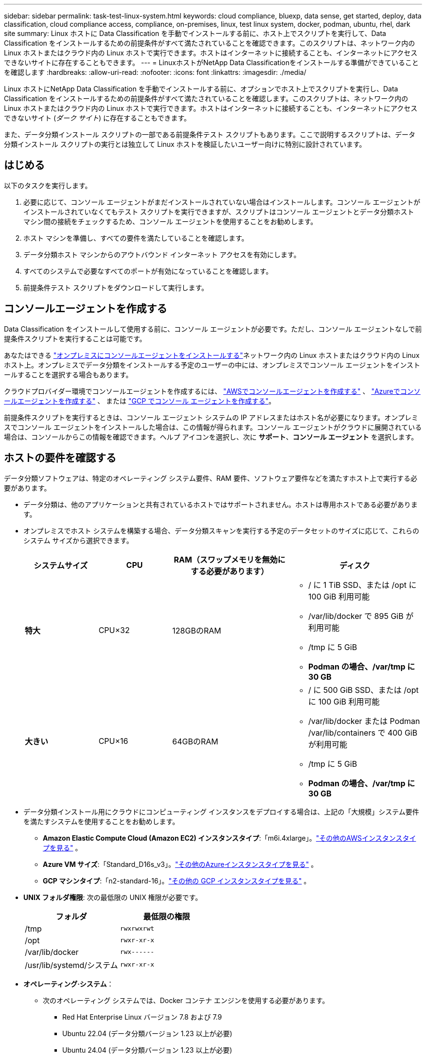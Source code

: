 ---
sidebar: sidebar 
permalink: task-test-linux-system.html 
keywords: cloud compliance, bluexp, data sense, get started, deploy, data classification, cloud compliance access, compliance, on-premises, linux, test linux system, docker, podman, ubuntu, rhel, dark site 
summary: Linux ホストに Data Classification を手動でインストールする前に、ホスト上でスクリプトを実行して、Data Classification をインストールするための前提条件がすべて満たされていることを確認できます。このスクリプトは、ネットワーク内の Linux ホストまたはクラウド内の Linux ホストで実行できます。ホストはインターネットに接続することも、インターネットにアクセスできないサイトに存在することもできます。 
---
= LinuxホストがNetApp Data Classificationをインストールする準備ができていることを確認します
:hardbreaks:
:allow-uri-read: 
:nofooter: 
:icons: font
:linkattrs: 
:imagesdir: ./media/


[role="lead"]
Linux ホストにNetApp Data Classification を手動でインストールする前に、オプションでホスト上でスクリプトを実行し、Data Classification をインストールするための前提条件がすべて満たされていることを確認します。このスクリプトは、ネットワーク内の Linux ホストまたはクラウド内の Linux ホストで実行できます。ホストはインターネットに接続することも、インターネットにアクセスできないサイト (_ダーク サイト_) に存在することもできます。

また、データ分類インストール スクリプトの一部である前提条件テスト スクリプトもあります。ここで説明するスクリプトは、データ分類インストール スクリプトの実行とは独立して Linux ホストを検証したいユーザー向けに特別に設計されています。



== はじめる

以下のタスクを実行します。

. 必要に応じて、コンソール エージェントがまだインストールされていない場合はインストールします。コンソール エージェントがインストールされていなくてもテスト スクリプトを実行できますが、スクリプトはコンソール エージェントとデータ分類ホスト マシン間の接続をチェックするため、コンソール エージェントを使用することをお勧めします。
. ホスト マシンを準備し、すべての要件を満たしていることを確認します。
. データ分類ホスト マシンからのアウトバウンド インターネット アクセスを有効にします。
. すべてのシステムで必要なすべてのポートが有効になっていることを確認します。
. 前提条件テスト スクリプトをダウンロードして実行します。




== コンソールエージェントを作成する

Data Classification をインストールして使用する前に、コンソール エージェントが必要です。ただし、コンソール エージェントなしで前提条件スクリプトを実行することは可能です。

あなたはできる https://docs.netapp.com/us-en/console-setup-admin/task-quick-start-connector-on-prem.html["オンプレミスにコンソールエージェントをインストールする"^]ネットワーク内の Linux ホストまたはクラウド内の Linux ホスト上。オンプレミスでデータ分類をインストールする予定のユーザーの中には、オンプレミスでコンソール エージェントをインストールすることを選択する場合もあります。

クラウドプロバイダー環境でコンソールエージェントを作成するには、 https://docs.netapp.com/us-en/console-setup-admin/task-quick-start-connector-aws.html["AWSでコンソールエージェントを作成する"^] 、 https://docs.netapp.com/us-en/console-setup-admin/task-quick-start-connector-azure.html["Azureでコンソールエージェントを作成する"^] 、 または https://docs.netapp.com/us-en/console-setup-admin/task-quick-start-connector-google.html["GCP でコンソール エージェントを作成する"^]。

前提条件スクリプトを実行するときは、コンソール エージェント システムの IP アドレスまたはホスト名が必要になります。オンプレミスでコンソール エージェントをインストールした場合は、この情報が得られます。コンソール エージェントがクラウドに展開されている場合は、コンソールからこの情報を確認できます。ヘルプ アイコンを選択し、次に *サポート*、*コンソール エージェント* を選択します。



== ホストの要件を確認する

データ分類ソフトウェアは、特定のオペレーティング システム要件、RAM 要件、ソフトウェア要件などを満たすホスト上で実行する必要があります。

* データ分類は、他のアプリケーションと共有されているホストではサポートされません。ホストは専用ホストである必要があります。
* オンプレミスでホスト システムを構築する場合、データ分類スキャンを実行する予定のデータセットのサイズに応じて、これらのシステム サイズから選択できます。
+
[cols="17,17,27,31"]
|===
| システムサイズ | CPU | RAM（スワップメモリを無効にする必要があります） | ディスク 


| *特大* | CPU×32 | 128GBのRAM  a| 
** / に 1 TiB SSD、または /opt に 100 GiB 利用可能
** /var/lib/docker で 895 GiB が利用可能
** /tmp に 5 GiB
** *Podman の場合、/var/tmp に 30 GB*




| *大きい* | CPU×16 | 64GBのRAM  a| 
** / に 500 GiB SSD、または /opt に 100 GiB 利用可能
** /var/lib/docker または Podman /var/lib/containers で 400 GiB が利用可能
** /tmp に 5 GiB
** *Podman の場合、/var/tmp に 30 GB*


|===
* データ分類インストール用にクラウドにコンピューティング インスタンスをデプロイする場合は、上記の「大規模」システム要件を満たすシステムを使用することをお勧めします。
+
** *Amazon Elastic Compute Cloud (Amazon EC2) インスタンスタイプ*:「m6i.4xlarge」。link:reference-instance-types.html#aws-instance-types["その他のAWSインスタンスタイプを見る"^] 。
** *Azure VM サイズ*:「Standard_D16s_v3」。link:reference-instance-types.html#azure-instance-types["その他のAzureインスタンスタイプを見る"^] 。
** *GCP マシンタイプ*:「n2-standard-16」。link:reference-instance-types.html#gcp-instance-types["その他の GCP インスタンスタイプを見る"^] 。


* *UNIX フォルダ権限*: 次の最低限の UNIX 権限が必要です。
+
[cols="25,25"]
|===
| フォルダ | 最低限の権限 


| /tmp | `rwxrwxrwt` 


| /opt | `rwxr-xr-x` 


| /var/lib/docker | `rwx------` 


| /usr/lib/systemd/システム | `rwxr-xr-x` 
|===
* *オペレーティング·システム*：
+
** 次のオペレーティング システムでは、Docker コンテナ エンジンを使用する必要があります。
+
*** Red Hat Enterprise Linux バージョン 7.8 および 7.9
*** Ubuntu 22.04 (データ分類バージョン 1.23 以上が必要)
*** Ubuntu 24.04 (データ分類バージョン 1.23 以上が必要)


** 次のオペレーティング システムでは、Podman コンテナー エンジンを使用する必要があり、Data Classification バージョン 1.30 以上が必要です。
+
*** Red Hat Enterprise Linux バージョン 8.8、8.10、9.0、9.1、9.2、9.3、9.4、9.5、および 9.6。


** ホスト システムで Advanced Vector Extensions (AVX2) を有効にする必要があります。


* *Red Hat サブスクリプション管理*: ホストは Red Hat サブスクリプション管理に登録されている必要があります。登録されていない場合、システムはリポジトリにアクセスできず、インストール中に必要なサードパーティ製ソフトウェアを更新できません。
* *追加ソフトウェア*: Data Classification をインストールする前に、ホストに次のソフトウェアをインストールする必要があります。
+
** 使用している OS に応じて、次のいずれかのコンテナ エンジンをインストールする必要があります。
+
*** Docker Engine バージョン 19.3.1 以上。 https://docs.docker.com/engine/install/["インストール手順を見る"^] 。
*** Podman バージョン 4 以上。  Podmanをインストールするには、次のように入力します。(`sudo yum install podman netavark -y` ）。






* Python バージョン 3.6 以上。 https://www.python.org/downloads/["インストール手順を見る"^] 。
+
** *NTP に関する考慮事項*: NetApp、データ分類システムをネットワーク タイム プロトコル (NTP) サービスを使用するように構成することを推奨しています。データ分類システムとコンソール エージェント システムの間で時刻を同期する必要があります。




* *Firewalldの考慮事項*: 使用を計画している場合 `firewalld`、データ分類をインストールする前に有効にすることをお勧めします。設定するには次のコマンドを実行します `firewalld`データ分類と互換性があるように:
+
....
firewall-cmd --permanent --add-service=http
firewall-cmd --permanent --add-service=https
firewall-cmd --permanent --add-port=80/tcp
firewall-cmd --permanent --add-port=8080/tcp
firewall-cmd --permanent --add-port=443/tcp
firewall-cmd --reload
....
+
追加のデータ分類ホストをスキャナー ノードとして使用することを計画している場合 (分散モデル)、この時点で次のルールをプライマリ システムに追加します。

+
....
firewall-cmd --permanent --add-port=2377/tcp
firewall-cmd --permanent --add-port=7946/udp
firewall-cmd --permanent --add-port=7946/tcp
firewall-cmd --permanent --add-port=4789/udp
....
+
有効化または更新するたびにDockerまたはPodmanを再起動する必要があることに注意してください。 `firewalld`設定。





== データ分類からのインターネットへのアウトバウンドアクセスを有効にする

データ分類には、アウトバウンドのインターネット アクセスが必要です。仮想ネットワークまたは物理ネットワークでインターネット アクセスにプロキシ サーバーを使用している場合は、データ分類インスタンスに次のエンドポイントに接続するための送信インターネット アクセスがあることを確認してください。


TIP: このセクションは、インターネットに接続できないサイトにインストールされたホスト システムでは必要ありません。

[cols="43,57"]
|===
| エンドポイント | 目的 


| \https://api.console.netapp.com | NetAppアカウントを含むコンソール サービスとの通信。 


| \https://netapp-cloud-account.auth0.com \https://auth0.com | 集中ユーザー認証のためのコンソール Web サイトとの通信。 


| \https://support.compliance.api.console.netapp.com/ \https://hub.docker.com \https://auth.docker.io \https://registry-1.docker.io \https://index.docker.io/ \https://dseasb33srnrn.cloudfront.net/ \https://production.cloudflare.docker.com/ | ソフトウェア イメージ、マニフェスト、テンプレートへのアクセスを提供し、ログとメトリックを送信します。 


| \https://support.compliance.api.console.netapp.com/ | NetApp が監査レコードからデータをストリーミングできるようにします。 


| \https://github.com/docker \https://download.docker.com | docker インストールの前提条件となるパッケージを提供します。 


| \http://packages.ubuntu.com/ \http://archive.ubuntu.com | Ubuntu インストールの前提条件となるパッケージを提供します。 
|===


== 必要なポートがすべて有効になっていることを確認します

コンソール エージェント、データ分類、Active Directory、およびデータ ソース間の通信に必要なすべてのポートが開いていることを確認する必要があります。

[cols="25,25,50"]
|===
| 接続タイプ | ポート | 説明 


| コンソールエージェント <> データ分類 | 8080 (TCP)、443 (TCP)、および 80。9000 | コンソール エージェントのファイアウォールまたはルーティング ルールでは、ポート 443 経由のデータ分類インスタンスとの間の受信トラフィックと送信トラフィックを許可する必要があります。コンソールでインストールの進行状況を確認できるように、ポート 8080 が開いていることを確認してください。  Linux ホストでファイアウォールが使用されている場合、Ubuntu サーバー内の内部プロセスにはポート 9000 が必要です。 


| コンソールエージェント <> ONTAPクラスタ (NAS) | 443（TCP）  a| 
コンソールは、HTTPS を使用してONTAPクラスターを検出します。カスタム ファイアウォール ポリシーを使用する場合、コンソール エージェント ホストはポート 443 経由の送信 HTTPS アクセスを許可する必要があります。コンソール エージェントがクラウド内にある場合、すべての送信通信は事前定義されたファイアウォールまたはルーティング ルールによって許可されます。

|===


== データ分類の前提条件スクリプトを実行する

データ分類の前提条件スクリプトを実行するには、次の手順に従います。

https://youtu.be/5ONowfPWkFs?si=QLGUw8mqPrz9qs4B["このビデオを見る"^]前提条件スクリプトを実行して結果を解釈する方法を確認します。

.開始する前に
* Linuxシステムが<<ホストの要件を確認する,ホスト要件>>。
* システムに 2 つの前提条件ソフトウェア パッケージ (Docker Engine または Podman、および Python 3) がインストールされていることを確認します。
* Linux システムでルート権限を持っていることを確認してください。


.手順
. データ分類の前提条件スクリプトを以下からダウンロードします。 https://mysupport.netapp.com/site/products/all/details/cloud-data-sense/downloads-tab/["NetAppサポート サイト"^] 。選択するファイルの名前は *standalone-pre-requisite-tester-<version>* です。
. 使用する予定のLinuxホストにファイルをコピーします（ `scp`または他の方法）。
. スクリプトを実行するための権限を割り当てます。
+
[source, cli]
----
chmod +x standalone-pre-requisite-tester-v1.25.0
----
. 次のコマンドを使用してスクリプトを実行します。
+
[source, cli]
----
 ./standalone-pre-requisite-tester-v1.25.0 <--darksite>
----
+
インターネットにアクセスできないホストでスクリプトを実行する場合にのみ、オプション「--darksite」を追加します。ホストがインターネットに接続されていない場合、特定の前提条件テストはスキップされます。

. スクリプトは、データ分類ホスト マシンの IP アドレスの入力を求めます。
+
** IP アドレスまたはホスト名を入力します。


. スクリプトは、コンソール エージェントがインストールされているかどうかを尋ねます。
+
** コンソール エージェントがインストールされていない場合は、*N* と入力します。
** コンソール エージェントがインストールされている場合は、「*Y*」と入力します。次に、テスト スクリプトがこの接続をテストできるように、コンソール エージェントの IP アドレスまたはホスト名を入力します。


. スクリプトはシステム上でさまざまなテストを実行し、進行中に結果を表示します。終了すると、セッションのログを次のファイルに書き込みます。 `prerequisites-test-<timestamp>.log`ディレクトリ内 `/opt/netapp/install_logs`。


.結果
すべての前提条件テストが正常に実行された場合、準備ができたらホストに Data Classification をインストールできます。

問題が発見された場合は、修正が「推奨」または「必須」として分類されます。推奨される問題は通常、データ分類のスキャンと分類のタスクの実行速度を低下させる項目です。これらの項目は修正する必要はありませんが、対処することをお勧めします。

「必須」の問題がある場合は、問題を修正して、前提条件テスト スクリプトを再度実行する必要があります。
